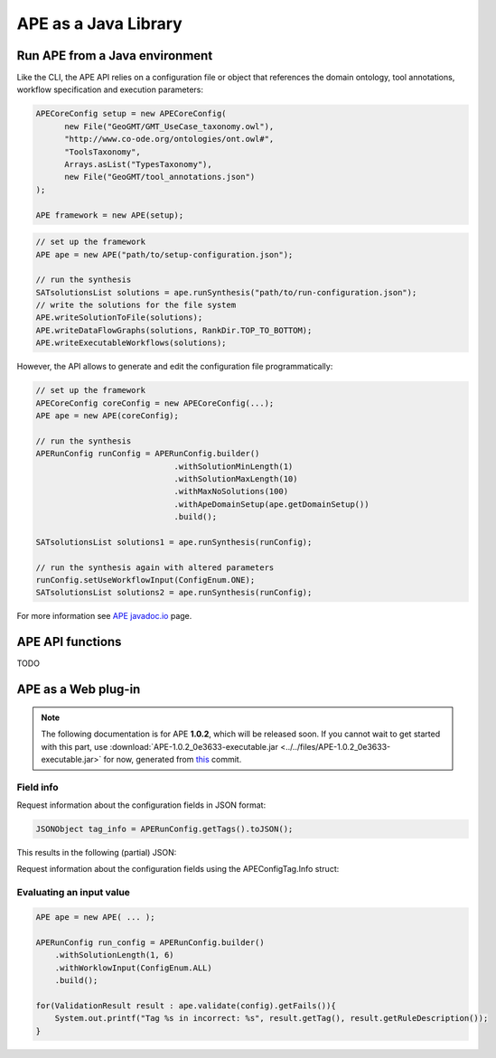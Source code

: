 APE as a Java Library
=====================

Run APE from a Java environment
^^^^^^^^^^^^^^^^^^^^^^^^^^^^^^^

Like the CLI, the APE API relies on a configuration file or object that references 
the domain ontology, tool annotations, workflow specification and execution 
parameters:

.. code-block:: java

   APECoreConfig setup = new APECoreConfig(
         new File("GeoGMT/GMT_UseCase_taxonomy.owl"),
         "http://www.co-ode.org/ontologies/ont.owl#",
         "ToolsTaxonomy",
         Arrays.asList("TypesTaxonomy"),
         new File("GeoGMT/tool_annotations.json")
   );

   APE framework = new APE(setup);


.. code-block:: java

    // set up the framework
    APE ape = new APE("path/to/setup-configuration.json");

    // run the synthesis
    SATsolutionsList solutions = ape.runSynthesis("path/to/run-configuration.json");
    // write the solutions for the file system
    APE.writeSolutionToFile(solutions);
    APE.writeDataFlowGraphs(solutions, RankDir.TOP_TO_BOTTOM);
    APE.writeExecutableWorkflows(solutions);

However, the API allows to generate and edit the configuration file programmatically:

.. code-block:: java

    // set up the framework
    APECoreConfig coreConfig = new APECoreConfig(...);
    APE ape = new APE(coreConfig);

    // run the synthesis
    APERunConfig runConfig = APERunConfig.builder()
                                 .withSolutionMinLength(1)
                                 .withSolutionMaxLength(10)
                                 .withMaxNoSolutions(100)
                                 .withApeDomainSetup(ape.getDomainSetup())
                                 .build();
                                 
    SATsolutionsList solutions1 = ape.runSynthesis(runConfig);

    // run the synthesis again with altered parameters
    runConfig.setUseWorkflowInput(ConfigEnum.ONE);
    SATsolutionsList solutions2 = ape.runSynthesis(runConfig);

For more information see `APE javadoc.io <https://javadoc.io/doc/io.github.sanctuuary/APE/latest/nl/uu/cs/ape/sat/APE.html>`_ page.

APE API functions
^^^^^^^^^^^^^^^^^

TODO

APE as a Web plug-in
^^^^^^^^^^^^^^^^^^^^^

.. note::
    The following documentation is for APE **1.0.2**, which will be released soon.
    If you cannot wait to get started with this part, use :download:`APE-1.0.2_0e3633-executable.jar <../../files/APE-1.0.2_0e3633-executable.jar>` 
    for now, generated from `this <https://github.com/sanctuuary/APE/tree/0e36337558957595d14fc466f5d3a78c110e180d>`_ commit.


Field info
~~~~~~~~~~

Request information about the configuration fields in JSON format:

.. code-block:: java

    JSONObject tag_info = APERunConfig.getTags().toJSON();

This results in the following (partial) JSON:

.. tabs::

    .. tab:: JSON

        .. code-block:: json

            {"tags": [
                {
                    "default": true,
                    "description": "",
                    "optional": true,
                    "tag": "shared_memory",
                    "label": "Use shared memory",
                    "type": "BOOLEAN"
                },
                {
                    "description": "",
                    "optional": false,
                    "tag": "max_solutions",
                    "label": "Maximum number of solutions",
                    "type": "INTEGER",
                    "constraints": {
                        "min": 0,
                        "max": 2147483647
                    }
                },
                {
                    "default": "ONE",
                    "description": "",
                    "optional": true,
                    "tag": "use_all_generated_data",
                    "label": "Use all generated data",
                    "type": "ENUM",
                    "constraints": {"options": [
                        "NONE",
                        "ONE",
                        "ALL"
                    ]}
                }
            ]}

    .. tab:: Structure

        .. code-block:: shell

            tags[] (JSONArray)
            ├── tag (String)
            ├── label (String)
            ├── description (String)
            ├── type (String)
            ├── optional (Boolean)
            ├──? default (Type)            (depending on `optional` and `type`)
            └──? constraints (JSONObject)  (depending on `type`)
                ├──? min (int)           (depending on `type`)
                ├──? max (int)           (depending on `type`)
                └──? options (String[])  (depending on `type`)


Request information about the configuration fields using the APEConfigTag.Info struct:

.. tabs::

    .. tab:: Java

        .. code-block:: java

            for(APEConfigTag.Info<?> tag : APERunConfig.getTags().getAll()){
                if(tag.type == APEConfigTag.TagType.INTEGER){
                    System.out.printf("%s needs a value from %s to %s\n", 
                        tag.label, 
                        tag.constraints.getInt("min"), 
                        tag.constraints.getInt("max")
                    );
                }
            }

    .. tab:: output

        .. code-block:: shell

            Maximum number of solutions needs a value from 0 to 2147483647
            Number of executions scripts needs a value from 0 to 2147483647
            Number of generated graphs needs a value from 0 to 2147483647

Evaluating an input value 
~~~~~~~~~~~~~~~~~~~~~~~~~

.. code-block:: java

    APE ape = new APE( ... );

    APERunConfig run_config = APERunConfig.builder()
        .withSolutionLength(1, 6)
        .withWorklowInput(ConfigEnum.ALL)
        .build();
            
    for(ValidationResult result : ape.validate(config).getFails()){
        System.out.printf("Tag %s in incorrect: %s", result.getTag(), result.getRuleDescription());
    }
